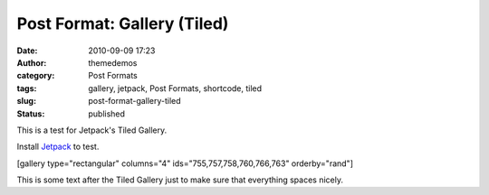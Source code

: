Post Format: Gallery (Tiled)
############################
:date: 2010-09-09 17:23
:author: themedemos
:category: Post Formats
:tags: gallery, jetpack, Post Formats, shortcode, tiled
:slug: post-format-gallery-tiled
:status: published

This is a test for Jetpack's Tiled Gallery.

Install `Jetpack <http://wordpress.org/plugins/jetpack/>`__ to test.

[gallery type="rectangular" columns="4" ids="755,757,758,760,766,763"
orderby="rand"]

This is some text after the Tiled Gallery just to make sure that
everything spaces nicely.
